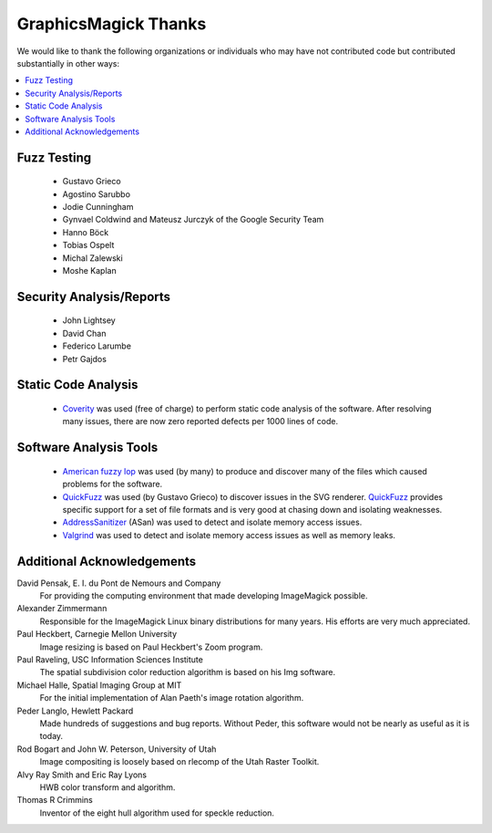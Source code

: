 .. -*- mode: rst -*-
.. This text is in reStucturedText format, so it may look a bit odd.
.. See http://docutils.sourceforge.net/rst.html for details.

======================
GraphicsMagick Thanks
======================

We would like to thank the following organizations or individuals who
may have not contributed code but contributed substantially in other
ways:

.. contents::
  :local:

Fuzz Testing
------------

  * Gustavo Grieco

  * Agostino Sarubbo

  * Jodie Cunningham

  * Gynvael Coldwind and Mateusz Jurczyk of the Google Security Team

  * Hanno Böck

  * Tobias Ospelt

  * Michal Zalewski

  * Moshe Kaplan

Security Analysis/Reports
-------------------------

  * John Lightsey

  * David Chan

  * Federico Larumbe

  * Petr Gajdos

Static Code Analysis
--------------------

.. _`Coverity` : http://www.synopsys.com/software/coverity/

  * `Coverity`_ was used (free of charge) to perform static code
    analysis of the software.  After resolving many issues, there are
    now zero reported defects per 1000 lines of code.

Software Analysis Tools
-----------------------

.. _`AddressSanitizer` : https://code.google.com/p/address-sanitizer/

.. _`Valgrind` : http://www.valgrind.org/

.. _`American fuzzy lop` : http://lcamtuf.coredump.cx/afl/

.. _`QuickFuzz` : http://quickfuzz.org/

  * `American fuzzy lop`_ was used (by many) to produce and discover
    many of the files which caused problems for the software.

  * `QuickFuzz`_ was used (by Gustavo Grieco) to discover issues in the
    SVG renderer.  `QuickFuzz`_ provides specific support for a set of
    file formats and is very good at chasing down and isolating
    weaknesses.

  * `AddressSanitizer`_ (ASan) was used to detect and isolate memory
    access issues.

  * `Valgrind`_ was used to detect and isolate memory access issues as
    well as memory leaks.

Additional Acknowledgements
---------------------------

David Pensak, E. I. du Pont de Nemours and Company
		For providing the computing environment that made
		developing ImageMagick possible.

Alexander Zimmermann
		Responsible for the ImageMagick Linux binary
		distributions for many years. His efforts are very much
		appreciated.

Paul Heckbert, Carnegie Mellon University
		Image resizing is based on Paul Heckbert's Zoom program.

Paul Raveling, USC Information Sciences Institute
		The spatial subdivision color reduction algorithm is
		based on his Img software.		

Michael Halle, Spatial Imaging Group at MIT
		For the initial implementation of Alan Paeth's image
		rotation algorithm.

Peder Langlo, Hewlett Packard
		Made hundreds of suggestions and bug reports. Without
		Peder, this software would not be nearly as useful as it
		is today.

Rod Bogart and John W. Peterson, University of Utah
		Image compositing is loosely based on rlecomp of the
		Utah Raster Toolkit.

Alvy Ray Smith and Eric Ray Lyons
		HWB color transform and algorithm.

Thomas R Crimmins
		Inventor of the eight hull algorithm used for speckle
		reduction.
